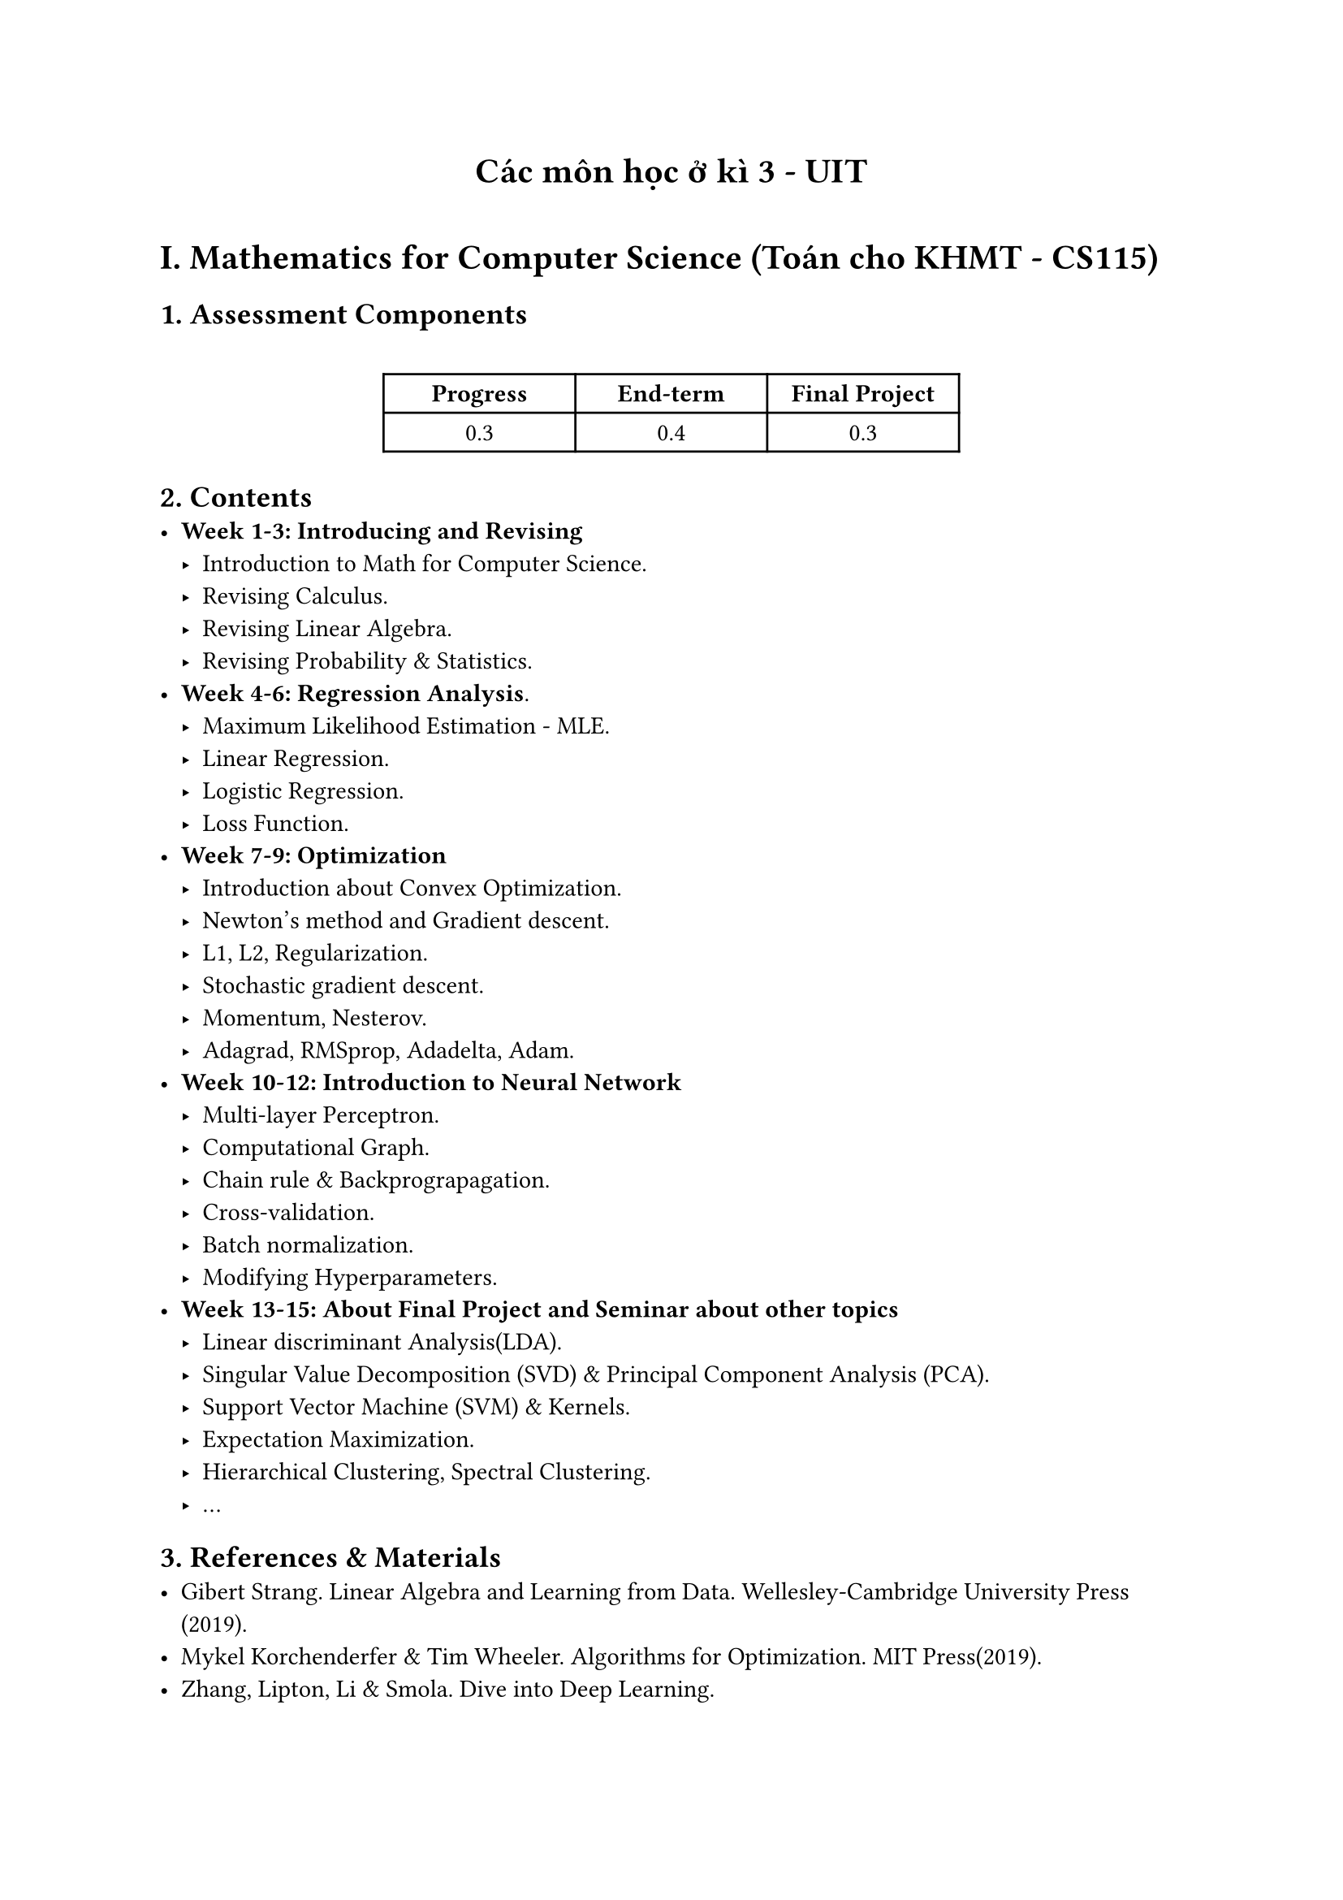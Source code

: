 #align(center)[= Các môn học ở kì 3 - UIT]
#v(0.3cm)
= I. Mathematics for Computer Science (Toán cho KHMT - CS115)
== 1. Assessment Components
#v(.5cm)

#align(center)[
  #table(
  columns: (3cm, 3cm, 3cm),
  [*Progress*], [*End-term*], [*Final Project*],
  [0.3], [0.4], [0.3],
  )
]

== 2. Contents
- *Week 1-3: Introducing and Revising*
  - Introduction to Math for Computer Science.
  - Revising Calculus.
  - Revising Linear Algebra.
  - Revising Probability & Statistics.
- *Week 4-6: Regression Analysis*.
  - Maximum Likelihood Estimation - MLE.
  - Linear Regression.
  - Logistic Regression.
  - Loss Function.
- *Week 7-9: Optimization*
  - Introduction about Convex Optimization.
  - Newton's method and Gradient descent.
  - L1, L2,  Regularization.
  - Stochastic gradient descent.
  - Momentum, Nesterov.
  - Adagrad, RMSprop, Adadelta, Adam.
- *Week 10-12: Introduction to Neural Network*
 - Multi-layer Perceptron.
 - Computational Graph.
 - Chain rule & Backprograpagation.
 - Cross-validation.
 - Batch normalization.
 - Modifying Hyperparameters.
- *Week 13-15: About Final Project and Seminar about other topics*
 - Linear discriminant Analysis(LDA).
 - Singular Value Decomposition (SVD) & Principal Component Analysis (PCA).
 - Support Vector Machine (SVM) & Kernels.
 - Expectation Maximization.
 - Hierarchical Clustering, Spectral Clustering.
 - ...

== 3. References & Materials
- Gibert Strang. Linear Algebra and Learning from Data. Wellesley-Cambridge University Press (2019).
- Mykel Korchenderfer & Tim  Wheeler. Algorithms for Optimization. MIT Press(2019).
- Zhang, Lipton, Li & Smola. Dive into Deep Learning.
- Marc Peter Deisenroth, A. Aldo Faisal & Cheng Soon Ong. Mathematics for Machine Learning, Cambridge University Press(2020).
- Kevin Patrick Murphy. Probalistic Machine Learning: An Introduction. MIT Press (2021).

= II. Database (Cơ sở dữ liệu - IT004)
== 1. Assessment Components
#v(.5cm)
  #align(center)[
    #table(
        columns: (3cm, 3cm, 3cm),
        [*Coursework + Practice*], [*Mid-term*], [*End-term*],
        [30%], [20%], [50%]
    )
]
== 2. Contents
- *Chapter 1: Overview of Databases*
  - 1.1. Introduction
  - 1.2. File System
  - 1.3. Defining a Database
  - 1.4. Database Users
  - 1.5. Database Management System (DBMS)
  - 1.6. Components of a Database System
  - 1.7. Data Models

    - Network Data Model (Introduction)

    - ER Model (Entity-Relationship Model)

- *Chapter 2: Relational Data Model*
  - 2.1. Introduction
  - 2.2. Basic Concepts of the Relational Model
    - Relation
    - Attribute
    - Schema
    - Tuple
    - Domain
  - 2.3. Integrity Constraints
    - Super Key
    - Key
    - Primary Key
    - Foreign Key
    - Referential Integrity

  - 2.4. Properties of Relations
  - 2.5. Mapping E/R Diagrams to Relational Model

- *Chapter 3: Relational Algebra*
  - 3.1. Introduction
  - 3.2. Relational Algebra
  - 3.3. Set Operations
  - 3.4. Selection
  - 3.5. Projection
  - 3.6. Cartesian Product
  - 3.7. Rename
    - Natural Join
    - Theta Join
    - Equi Join
  - 3.8. Division
  - 3.9. Other Operations
    - Aggregation Functions
    - Grouping
    - Outer Join
- *Chapter 4: SQL*
  - 4.1. Introduction
  - 4.2. Data Definition Language (DDL)
    - Create Table
    - Declare Constraints (Primary, Foreign Keys)
    - Alter Table (Add, Drop, Modify Columns and Constraints)
    - Drop Table
  - 4.3. Data Manipulation Language (DML)
    - Insert (Manually, from other tables, or complete copies)
    - Update
    - Delete
  - 4.4. SQL Queries
    - General Structure
    - Select From Where
    - WHERE Clause
    - ORDER BY
  - 4.5. Multi-Table Queries
    - GROUP BY
    - HAVING
  - 4.6. Subqueries
    - Aggregate Functions over Groups
    - String, Date, Numeric Functions
- *Chapter 5: Integrity Constraints*
  - 5.1. Definition
  - 5.2. Components of Integrity Constraints
    - Content
    - Syntax, Example
    - Context
    - Affected Scope
    - Classification
  - 5.3. Integrity Constraints over One Relation
    - Value Dependencies, Attribute Dependencies, Tuple Dependencies
  - 5.4. Integrity Constraints over Multiple Relations
    - Foreign Key (Referential Integrity), Join Dependencies, Aggregate Dependencies
- *Chapter 6: Functional Dependencies and Normal Forms*
  - 6.1. Functional Dependencies
    - Basic Concepts
    - Armstrong's Axioms & Closure
  - 6.2. Normal Forms
    - First Normal Form (1NF)
    - Second Normal Form (2NF)
    - Third Normal Form (3NF)
    - Boyce-Codd Normal Form (BCNF)
- *Chapter 7: Review and Practice*

== 3. Coursework
 #align(center)[
    #table(
        columns: (1.5cm, 15cm),
        [*Session *], [*Content*],
        [1], [#align(left)[*Introduction to tools in Microsoft SQL Server and implementation of data definition language (DDL) in DBMS*
        - Understand data types
        - Learn how to manipulate databases, tables, primary keys, and foreign keys using built-in tools in SQL Server Management Studio
        - Commands for creating databases, tables, primary keys, and foreign keys
        - Introduction to system stored procedures: sp_help, sp_tables, sp_columns, sp_pkeys, sp_fkeys, sp_helpconstraint, sp_helpsql, etc.
        - DROP, ALTER commands]],
        [2, 3], [#align(left)[*Implementing data manipulation language (DML) and simple SQL queries in SQL Server*
        - Data manipulation commands: INSERT, DELETE, UPDATE
        - Query syntax: SELECT ... FROM ... WHERE
        - Introduction to SELECT ... INTO ..., VIEW]],
        [4, 5], [#align(left)[*Performing basic query types in SQL Server*
        - Subqueries
        - Set operations: UNION, INTERSECT, EXCEPT]],
        [5, 6], [#align(left)[*Performing advanced queries in SQL Server*
        - Division operator
        - Aggregate functions, grouping data]],
        [7, 8], [#align(left)[*Understand how to declare integrity constraints (ICs)*
        - NULL, NOT NULL, RULE, CHECK
        - Using constraints across multiple relations (foreign keys, triggers)]]
    )
]
== 4. Textbooks
- 1. Slides môn Cơ sở dữ liệu, Khoa hệ thống thông tin, Đại học Công nghệ Thông tin,
ĐHQG, HCM.

- 2. Hector Garcia-Molina, Jeffrey D. Ullman, and Jennifer Widom, Database Systems -
The Complete Book, Prentice Hall, ISBN: 0-13-031995-32002.
- 3. Raghu Ramakrishnan and Johannes Gehrke, Database Management Systems, Third
Edition, McGraw Hill, 2003. ISBN: 0-07-246563-8.
- 4. C. J. Date, An Introduction to Database Systems, Eighth Edition, Addison Wesley,
2003. ISBN 0- 321-19784-4
- 5. Ramez Elmasri, Shamkant B. Navathe, Funamentals of Database Systems (SIXTH EDITION).
== 5. Coursework Apps
- 1. Microsoft SQL Server
= III. Introduction to Computer Networks (Nhập môn Mạng máy tính - IT005)
== 1. Assessment Components
#v(.5cm)
#align(center)[
    #table(
        columns: (3cm, 3cm, 3cm, 3cm),
        [*Progress*], [*Mid-term*], [*Coursework*], [*End-term*],
        [15%], [20%], [25%], [40%]
    )
]

== 2. Contents

- *Chapter 1: Introduction to Computer Networks and Internet.*
    - History of Computer Networks and Internet.
    - Network Edge.
    - Network Core.
    - Network latency, Packet loss, Network throughput.
    - Protocols Layers & Service Models.
- *Chapter 2: Application Layer*
    - Basic Principles of Network Applications.
    - Web/HTTP Services.
    - Email/SMTP Services.
    - DNS Services.
    - Socket Programming with TCP and UDP Protocols.
- *Chapter 3: Transport Layer*
    - Transport Layer Services.
    - Multiplexing and Demultiplexing.
    - UDP Protocol.
    - Principles of Reliable Data Transfer.
    - TCP Protocol.
    - Principles of Congestion Control.
    - Congestion Control in TCP.
- *Chapter 4: Network Layer*
    - Introduction.
    - Virtual-Circuit and Datagram Networks.
    - Router Internal Structure.
    - IP Protocol.
    - Routing Algorithms.
    - Routing in the Internet.
- *Chapter 5: Data Link Layer*
    - Introduction.
    - Error Detection and Correction.
    - Multiple Access Protocols.
    - LANs: ARP, Ethernet, Switches, VLANs.
    - A General Scenario of a Web Query.

== 3. Coursework
- *Lab 1: Introduction to Wireshark*
- *Lab 2: HTTP Protocols*
- *Lab 3: TCP & UDP Protocols*
- *Lab 4: Crimping Ethernet cables*
- *Lab 5: Simulating with Packet Tracker*
- *Lab 6: Combined Coursework*

== 4. Textbooks
- Jim Kurose, Keith Ross, Computer Networking: A Top Down Approach Featuring the Internet, 8th eidition Pearson.
== 5. Coursework Apps
- Wireshark.
- Packet Tracker.
- Crimping tool, Network cable (Ethernet cable), RJ-45 connector.

= IV. Operating Systems (Hệ Điều Hành - IT007)
== 1. Assessment Components
#v(.3cm)
#align(center)[
  #table(
    columns: (3cm, 3cm, 3cm, 3cm),
    [*Progress*], [*Mid-term*], [*Coursework*], [*End-term*],
    [15%], [15%], [20%], [50%]
  )
]
== 2. Contents
- *Chapter 1: Introduction to Operating Systems*
  - 1.1 Definition of Operating System
  - 1.2 Components of a Computer System
  - 1.3 Operating System Types
  - 1.4 Interaction with the Operating System
- *Chapter 2: System Structure*
  - 2.1 Types of System Calls
  - 2.2 Types of Operating Systems
  - 2.3 System Call Errors
  - 2.4 System Software
  - 2.5 System Structure
- *Chapter 3: Process Management*
  - 3.1 Basic Concepts
  - 3.2 Process Control Block (PCB)
  - 3.3 Process States
  - 3.4 Process Scheduling
  - 3.5 Context Switching
  - 3.6 Process Communication
  - 3.7 Process Creation
  - 3.8 Threads
- *Chapter 4: CPU Scheduling*
  - 4.1 Basic Concepts
  - 4.2 Scheduling Criteria
  - 4.3 Scheduling Algorithms
    - FCFS
    - SJF
    - SRTF
    - Priority
    - Round Robin (RR)
    - HRRN
    - Multilevel Queue
    - Multilevel Feedback Queue
- *Chapter 5: Process Synchronization*
  - 5.1 Introduction to Race Condition
  - 5.2 Critical Section Problem
  - 5.3 Solutions
  - 5.4 Synchronization Tools
    - Mutex
    - Semaphore
    - Monitor
    - Liveness
  - 5.5 Classical Problems
    - Producer-Consumer
    - Readers-Writers
    - Dining Philosophers
- *Chapter 6: Deadlock*
  - 6.1 Definition
  - 6.2 Models
  - 6.3 Deadlock Handling
    - Prevention
    - Avoidance
    - Detection
    - Recovery

- *Chapter 7: Memory Management*
  - 7.1 Basic Concepts
  - 7.2 Types of Memory Addresses
  - 7.3 Address Translation
  - 7.4 Memory Allocation Models with Contiguous Allocation
  - 7.4.1 Static Partitioning
  - 7.4.2 Dynamic Partitioning
  - 7.5 Paging Mechanism
  - 7.6 Swapping Mechanism
  - 7.7 Exercises

- *Chapter 8: Virtual Memory*
  - 8.1 Overview of Virtual Memory
  - 8.2 Virtual Memory Implementation
  - 8.2.1 Demand Paging
  - 8.2.2 Page Replacement
  - 8.3 Page Replacement Algorithms
  - 8.4 Frame Allocation Problem
  - 8.5 Thrashing Problem
  - 8.6 Exercises
- *Chapter 9: Linux and Windows OS*
  - 9.1 Linux
    - Components
    - Process Management
    - Memory Management
    - Scheduling
    - Interprocess Communication
  - 9.2 Windows
    - Components
    - Process Management
    - Memory Management
    - Scheduling
    - Interprocess Communication
== 3. Coursework
- Lab 1: Guide to installing VirtualBox, installing Ubuntu OS, and practicing basic commands in the Linux shell.
- Lab 2: Programming in the Ubuntu shell environment.
- Lab 3: Practicing operations related to processes in the Ubuntu operating system.
- Lab 4: Programming to simulate CPU scheduling algorithms learned in theory, such as: First Come First Served (FCFS), Round Robin (RR), Shortest Job First (SJF) , Shortest Remaining Time (SRT).
- Lab 5: Working with threads. Using semaphore and mutex libraries to perform synchronization between processes and threads.

- Lab 6: Summary exercises.
== 4. Textbooks
- Textbook:
  - Trần Hạnh Nhi, Lê Khắc Nhiên Ân (2005). Operating Systems Textbook. Publisher: Vietnam National University - Ho Chi Minh City.

- Reference Materials:
  - Silberschatz, Galvin, Gagne. Operating System Concepts, 10th edition, John Wiley & Sons, 2018.
  - Nguyễn Phú Trường. Operating Systems Textbook. Can Tho University, 2005.
== 5. Coursework Apps
- Oracle (October 10th, 2022/VirtualBox 7.0.0 released). VirtualBox.
- Ubuntu 22.04 LTS.
= V. Political Economics of Marxism and Leninism (Kinh Tế Chính Trị Marx - Lenin - SS008); History of Vietnamese Communist Party (Lịch Sử ĐCS VN - SS010)
#v(.5cm)
#align(center)[
  #table(
    columns: (3cm, 3cm, 3cm),
    [*Progress*], [*Mid-term*], [*End-term*],
    [30%], [20%], [50%]
  )
]
